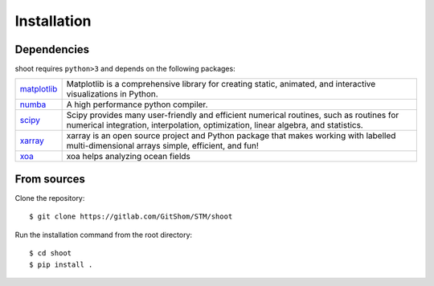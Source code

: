 Installation
============

.. highlight:: bash

Dependencies
------------

shoot requires ``python>3`` and depends on the following packages:

.. list-table::
   :widths: 10 90

   * - `matplotlib <https://matplotlib.org/>`_
     - Matplotlib is a comprehensive library for creating static, animated,
       and interactive visualizations in Python.
   * - `numba <https://numba.pydata.org/>`_
     - A high performance python compiler.
   * - `scipy <https://www.scipy.org/scipylib/index.html>`_
     - Scipy provides many user-friendly and efficient numerical routines,
       such as routines for numerical integration, interpolation,
       optimization, linear algebra, and statistics.
   * - `xarray <http://xarray.pydata.org/en/stable/>`_
     - xarray is an open source project and Python package that makes working
       with labelled multi-dimensional arrays simple, efficient, and fun!
   * - `xoa <https://xoa.readthedocs.io/en/develop/>`_
     - xoa helps analyzing ocean fields



From sources
------------

Clone the repository::

    $ git clone https://gitlab.com/GitShom/STM/shoot

Run the installation command from the root directory::

    $ cd shoot
    $ pip install .
